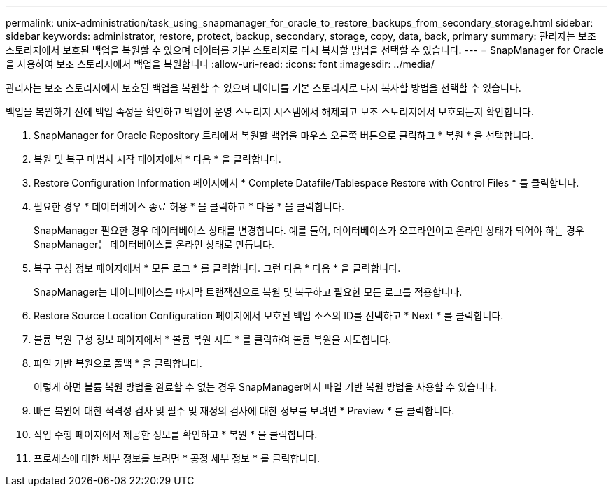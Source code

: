 ---
permalink: unix-administration/task_using_snapmanager_for_oracle_to_restore_backups_from_secondary_storage.html 
sidebar: sidebar 
keywords: administrator, restore, protect, backup, secondary, storage, copy, data, back, primary 
summary: 관리자는 보조 스토리지에서 보호된 백업을 복원할 수 있으며 데이터를 기본 스토리지로 다시 복사할 방법을 선택할 수 있습니다. 
---
= SnapManager for Oracle을 사용하여 보조 스토리지에서 백업을 복원합니다
:allow-uri-read: 
:icons: font
:imagesdir: ../media/


[role="lead"]
관리자는 보조 스토리지에서 보호된 백업을 복원할 수 있으며 데이터를 기본 스토리지로 다시 복사할 방법을 선택할 수 있습니다.

백업을 복원하기 전에 백업 속성을 확인하고 백업이 운영 스토리지 시스템에서 해제되고 보조 스토리지에서 보호되는지 확인합니다.

. SnapManager for Oracle Repository 트리에서 복원할 백업을 마우스 오른쪽 버튼으로 클릭하고 * 복원 * 을 선택합니다.
. 복원 및 복구 마법사 시작 페이지에서 * 다음 * 을 클릭합니다.
. Restore Configuration Information 페이지에서 * Complete Datafile/Tablespace Restore with Control Files * 를 클릭합니다.
. 필요한 경우 * 데이터베이스 종료 허용 * 을 클릭하고 * 다음 * 을 클릭합니다.
+
SnapManager 필요한 경우 데이터베이스 상태를 변경합니다. 예를 들어, 데이터베이스가 오프라인이고 온라인 상태가 되어야 하는 경우 SnapManager는 데이터베이스를 온라인 상태로 만듭니다.

. 복구 구성 정보 페이지에서 * 모든 로그 * 를 클릭합니다. 그런 다음 * 다음 * 을 클릭합니다.
+
SnapManager는 데이터베이스를 마지막 트랜잭션으로 복원 및 복구하고 필요한 모든 로그를 적용합니다.

. Restore Source Location Configuration 페이지에서 보호된 백업 소스의 ID를 선택하고 * Next * 를 클릭합니다.
. 볼륨 복원 구성 정보 페이지에서 * 볼륨 복원 시도 * 를 클릭하여 볼륨 복원을 시도합니다.
. 파일 기반 복원으로 폴백 * 을 클릭합니다.
+
이렇게 하면 볼륨 복원 방법을 완료할 수 없는 경우 SnapManager에서 파일 기반 복원 방법을 사용할 수 있습니다.

. 빠른 복원에 대한 적격성 검사 및 필수 및 재정의 검사에 대한 정보를 보려면 * Preview * 를 클릭합니다.
. 작업 수행 페이지에서 제공한 정보를 확인하고 * 복원 * 을 클릭합니다.
. 프로세스에 대한 세부 정보를 보려면 * 공정 세부 정보 * 를 클릭합니다.

